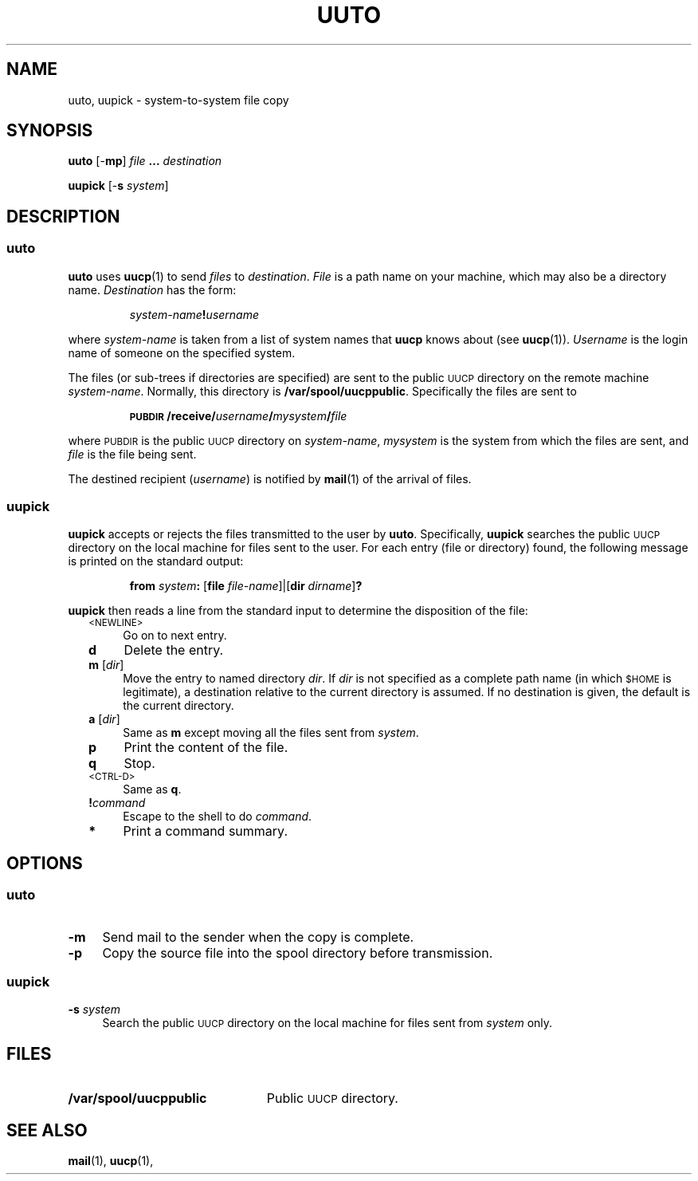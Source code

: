 .\"
.V= $Id: uuto.1,v 1.2 1994/01/31 01:25:40 donn Exp $
.\"
.ds S1 UUTO
.ds S2 \fIUuto\fP
.ds S3 \fIuuto\fP
.ds S4 UUCP
.ds S5 \s-1UUCP\s0
.ds S6 uuto
.TH \*(S1 1 "\*(V)" "\*(S4"
.nh
.SH NAME
uuto, uupick \- system-to-system file copy
.SH SYNOPSIS
.B uuto
.RB [\- mp ]
.IR file
.B .\|.\|.
.I destination
.LP
.B uupick
.RB [\- s
.I system\c
]
.SH DESCRIPTION
.SS uuto
.LP
.B uuto
uses
.BR uucp (1)
to send
.I files
to
.IR destination .
.I File
is a path name on your machine,
which may also be a directory name.
.I Destination
has the form:
.IP
.IB system-name ! username
.LP
where
.I system-name
is taken from a list of system names that
.B uucp
knows about (see
.BR uucp (1)).
.I Username
is the login name of someone on the specified system.
.LP
The files (or sub-trees if directories are specified)
are sent to the public
.SM UUCP
directory on the remote machine
.IR system-name .
Normally, this directory is
.BR /var/spool/uucppublic .
Specifically the files are sent to
.IP
.BI "\s-1PUBDIR\s0/receive/" username / mysystem / file
.LP
where
.SM PUBDIR
is the public
.SM UUCP
directory on
.IR system-name ,
.I mysystem
is the system from which the files are sent, and
.I file
is the file being sent.
.LP
The destined recipient
.RI ( username )
is notified by
.BR mail (1)
of the arrival of files.
.SS uupick
.LP
.B uupick
accepts or rejects the files transmitted to the user by
.BR uuto .
Specifically,
.B uupick
searches the public
.SM UUCP
directory on the local machine
for files sent to the user.
For each entry (file or directory) found,
the following message is printed on the standard output:
.IP
\fBfrom\fP \fIsystem\fP\fB:\fP [\fBfile\fP \fIfile-name\fP]|[\fBdir\fP \fIdirname\fP]\fB\|?\fP
.LP
.B uupick
then reads a line from the standard input to determine the
disposition of the file:
.RS 2
.if n .ds tw 4
.if t .ds tw \w'\s-1<NEWLINE>\s0X'u
.TP "\*(tw"
.SM <NEWLINE>
Go on to next entry.
.TP
.B d
Delete the entry.
.TP
.BR m " [\fIdir\fP]"
Move the entry to named directory
.IR dir .
If
.I dir
is not specified as a complete path name (in which
.SM $HOME
is legitimate),
a destination relative to the current directory is assumed. 
If no destination is given,
the default is the current directory.
.TP
.BR a " [\fIdir\fP]"
Same as
.B m
except moving all the files sent from
.IR system .
.TP
.B p
Print the content of the file.
.TP
.B q
Stop.
.TP
.SM <CTRL-D>
Same as
.BR q .
.TP
.BI ! command
Escape to the shell to do
.IR command .
.TP
.B *
Print a command summary.
.RE
.SH OPTIONS
.SS uuto
.if n .ds tw 4
.if t .ds tw \w'\fB\-s\fP \fIsystem\fPX'u
.TP "\*(tw"
.B \-m
Send mail to the sender when the copy is complete.
.TP
.B \-p
Copy the source file into the spool directory before transmission.
.SS uupick
.if n .ds tw 4
.if t .ds tw \w'\fB\-s\fP \fIsystem\fPX'u
.TP "\*(tw"
.BI \-s " system"
Search the public
.SM UUCP
directory on the local machine
for files sent from
.I system
only.
.SH FILES
.PD 0
.TP \w'\fB/var/spool/uucppublic\fPXX'u
.B /var/spool/uucppublic
Public
.SM UUCP
directory.
.PD
.SH SEE ALSO
.BR mail (1),
.BR uucp (1),

